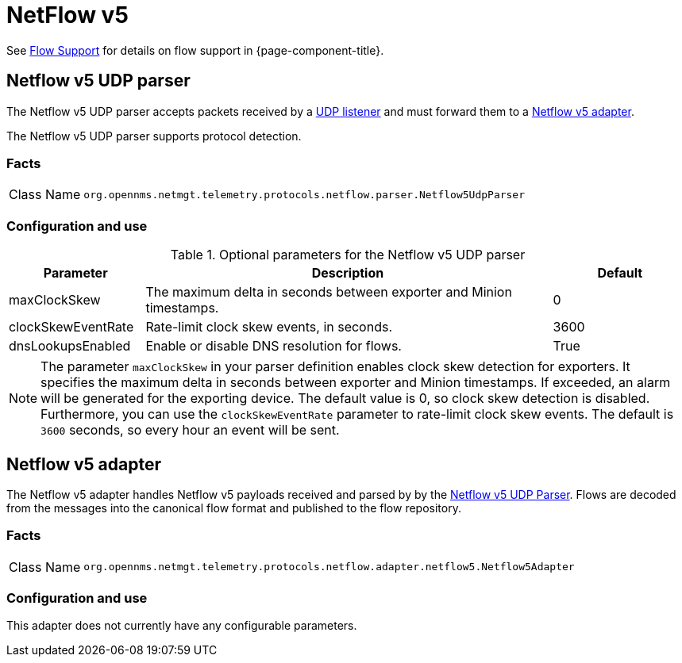 
= NetFlow v5

See <<operation:flows/introduction.adoc#ga-flow-support-introduction, Flow Support>> for details on flow support in {page-component-title}.


[[telemetryd-netflow5-parser-udp]]
== Netflow v5 UDP parser

The Netflow v5 UDP parser accepts packets received by a <<telemetryd/listeners/udp.adoc#telemetryd-listener-udp, UDP listener>> and must forward them to a <<telemetryd-netflow5-adapter, Netflow v5 adapter>>.

The Netflow v5 UDP parser supports protocol detection.

=== Facts

[options="autowidth"]
|===
| Class Name          | `org.opennms.netmgt.telemetry.protocols.netflow.parser.Netflow5UdpParser`
|===

=== Configuration and use

.Optional parameters for the Netflow v5 UDP parser
[options="header" cols="1,3,1"]
|===
| Parameter
| Description
| Default

| maxClockSkew
| The maximum delta in seconds between exporter and Minion timestamps.
| 0

| clockSkewEventRate
| Rate-limit clock skew events, in seconds.
| 3600

| dnsLookupsEnabled
| Enable or disable DNS resolution for flows.
| True
|===

NOTE: The parameter `maxClockSkew` in your parser definition enables clock skew detection for exporters.
It specifies the maximum delta in seconds between exporter and Minion timestamps.
If exceeded, an alarm will be generated for the exporting device.
The default value is 0, so clock skew detection is disabled.
Furthermore, you can use the `clockSkewEventRate` parameter to rate-limit clock skew events.
The default is `3600` seconds, so every hour an event will be sent.

[[telemetryd-netflow5-adapter]]
== Netflow v5 adapter

The Netflow v5 adapter handles Netflow v5 payloads received and parsed by by the <<telemetryd-netflow5-parser-udp, Netflow v5 UDP Parser>>.
Flows are decoded from the messages into the canonical flow format and published to the flow repository.

=== Facts

[options="autowidth"]
|===
| Class Name          | `org.opennms.netmgt.telemetry.protocols.netflow.adapter.netflow5.Netflow5Adapter`
|===

=== Configuration and use

This adapter does not currently have any configurable parameters.
